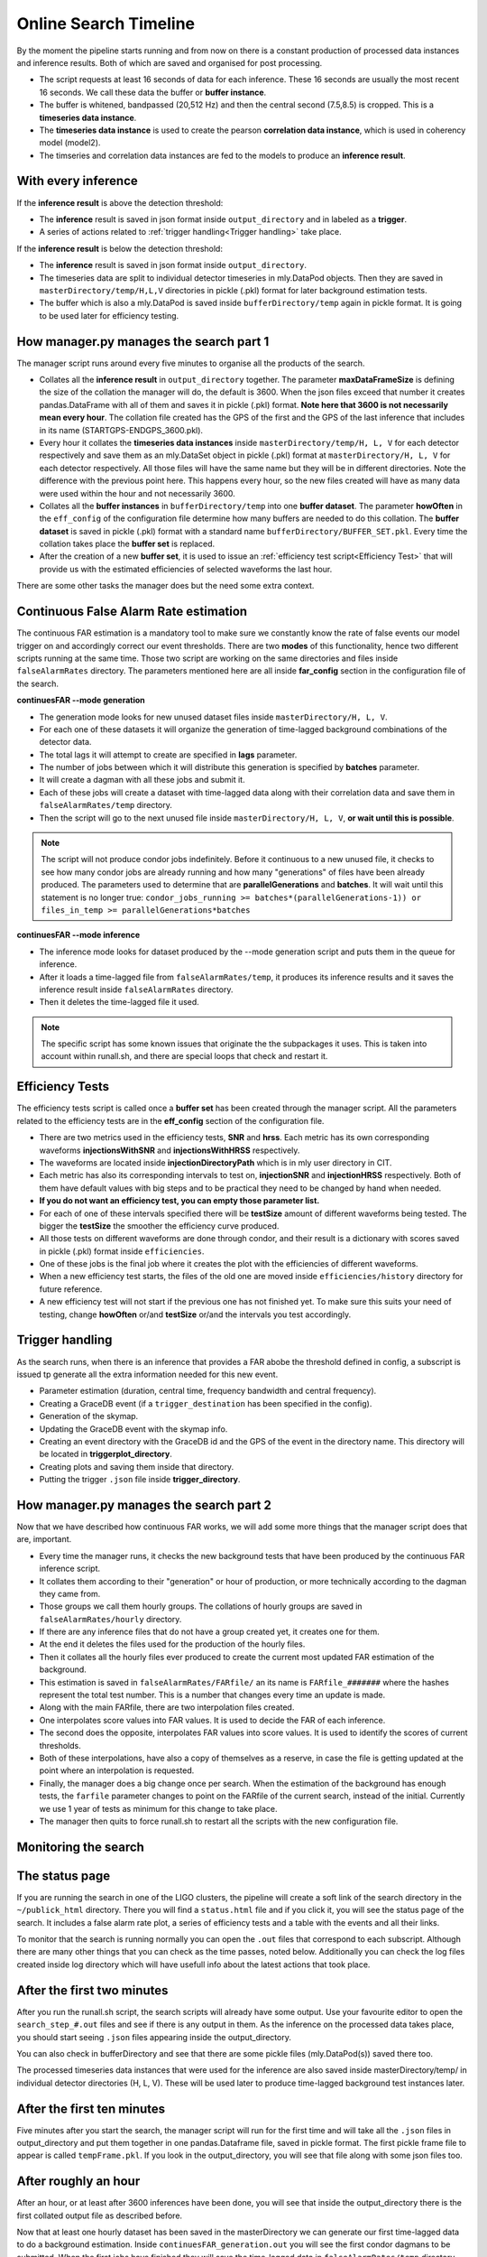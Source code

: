 .. _Online_search_timeline:


Online Search Timeline
######################

By the moment the pipeline starts running and from now on there is a constant production of processed data instances and inference results. Both of which are saved and organised for post processing.

* The script requests at least 16 seconds of data for each inference. These 16 seconds are usually the most recent 16 seconds. We call these data the buffer or **buffer instance**.
* The buffer is whitened, bandpassed (20,512 Hz) and then the central second (7.5,8.5) is cropped. This is a **timeseries data instance**.
* The **timeseries data instance** is used to create the pearson **correlation data instance**, which is used in coherency model (model2).
* The timseries and correlation data instances are fed to the models to produce an **inference result**.

With every inference  
--------------------

If the **inference result** is above the detection threshold:

* The **inference** result is saved in json format inside ``output_directory`` and in labeled as a **trigger**.
* A series of actions related to :ref:`trigger handling<Trigger handling>` take place.

If the **inference result** is below the detection threshold:

* The **inference** result is saved in json format inside ``output_directory``.
* The timeseries data are split to individual detector timeseries in mly.DataPod objects. Then they are saved in ``masterDirectory/temp/H,L,V`` directories in pickle (.pkl) format for later background estimation tests.
* The buffer which is also a mly.DataPod is saved  inside ``bufferDirectory/temp`` again in pickle format. It is going to be used later for efficiency testing.

How manager.py manages the search part 1
----------------------------------------

The manager script runs around every five minutes to organise all the products of the search.

* Collates all the **inference result** in ``output_directory`` together. The parameter **maxDataFrameSize** is defining the size of the collation the manager will do, the default is 3600. When the json files exceed that number it creates pandas.DataFrame with all of them and saves it in pickle (.pkl) format. **Note here that 3600 is not necessarily mean every hour**. The collation file created has the GPS of the first and the GPS of the last inference that includes in its name (STARTGPS-ENDGPS_3600.pkl). 
* Every hour it collates the **timeseries data instances** inside ``masterDirectory/temp/H, L, V`` for each detector respectively and save them as an mly.DataSet object in pickle (.pkl) format at ``masterDirectory/H, L, V`` for each detector respectively. All those files will have the same name but they will be in different directories. Note the difference with the previous point here. This happens every hour, so the new files created will have as many data were used within the hour and not necessarily 3600.
* Collates all the **buffer instances** in ``bufferDirectory/temp`` into one **buffer dataset**. The parameter **howOften** in the ``eff_config`` of the configuration file determine how many buffers are needed to do this collation. The **buffer dataset** is saved in pickle (.pkl) format with a standard name ``bufferDirectory/BUFFER_SET.pkl``. Every time the collation takes place the **buffer set** is replaced.
* After the creation of a new **buffer set**, it is used to issue an :ref:`efficiency test script<Efficiency Test>` that will provide us with the estimated efficiencies of selected waveforms the last hour.

There are some other tasks the manager does but the need some extra context.


Continuous False Alarm Rate estimation
--------------------------------------

The continuous FAR estimation is a mandatory tool to make sure we constantly know the rate of false events our model trigger on and accordingly correct our event thresholds.
There are two **modes** of this functionality, hence two different scripts running at the same time. Those two script are working on the same directories and files inside ``falseAlarmRates`` directory.
The parameters mentioned here are all inside **far_config** section in the configuration file of the search.

**continuesFAR --mode generation**

* The generation mode looks for new unused dataset files inside ``masterDirectory/H, L, V``. 
* For each one of these datasets it will organize the generation of time-lagged background combinations of the detector data.
* The total lags it will attempt to create are specified in **lags** parameter. 
* The number of jobs between which it will distribute this generation is specified by **batches** parameter.
* It will create a dagman with all these jobs and submit it. 
* Each of these jobs will create a dataset with time-lagged data along with their correlation data and save them in ``falseAlarmRates/temp`` directory.
* Then the script will go to the next unused file inside ``masterDirectory/H, L, V``, **or wait until this is possible**.

.. note:: The script will not produce condor jobs indefinitely. Before it continuous to a new unused file, it checks to see how many condor jobs are already running and how many "generations" of files have been already produced. The parameters used to determine that are **parallelGenerations** and **batches**. It will wait until this statement is no longer true: ``condor_jobs_running >= batches*(parallelGenerations-1)) or files_in_temp >= parallelGenerations*batches``


**continuesFAR --mode inference**


* The inference mode looks for dataset produced by the --mode generation script and puts them in the queue for inference.
* After it loads a time-lagged file from ``falseAlarmRates/temp``, it produces its inference results and it saves the inference result inside ``falseAlarmRates`` directory. 
* Then it deletes the time-lagged file it used. 

.. note:: The specific script has some known issues that originate the the subpackages it uses. This is taken into account within runall.sh, and there are special loops that check and restart it.


Efficiency Tests
----------------

The efficiency tests script is called once a **buffer set** has been created through the manager script. All the parameters related to the efficiency tests are in the **eff_config** section of the configuration file.

* There are two metrics used in the efficiency tests, **SNR** and **hrss**. Each metric has its own corresponding waveforms **injectionsWithSNR** and **injectionsWithHRSS** respectively. 
* The waveforms are located inside **injectionDirectoryPath** which is in mly user directory in CIT.
* Each metric has also its corresponding intervals to test on, **injectionSNR** and **injectionHRSS** respectively. Both of them have default values with big steps and to be practical they need to be changed by hand when needed. 
* **If you do not want an efficiency test, you can empty those parameter list.**
* For each of one of these intervals specified there will be **testSize** amount of different waveforms being tested. The bigger the **testSize** the smoother the efficiency curve produced.
* All those tests on different waveforms are done through condor, and their result is a dictionary with scores saved in pickle (.pkl) format inside ``efficiencies``.
* One of these jobs is the final job where it creates the plot with the efficiencies of different waveforms.
* When a new efficiency test starts, the files of the old one are moved inside ``efficiencies/history`` directory for future reference.
* A new efficiency test will not start if the previous one has not finished yet. To make sure this suits your need of testing, change **howOften** or/and **testSize** or/and the intervals you test accordingly.


Trigger handling
----------------

As the search runs, when there is an inference that provides a FAR abobe the threshold defined in config, a subscript is issued tp generate all the extra information needed for this new event.

* Parameter estimation (duration, central time, frequency bandwidth and central frequency).
* Creating a GraceDB event (if a ``trigger_destination`` has been specified in the config).
* Generation of the skymap.
* Updating the GraceDB event with the skymap info.
* Creating an event directory with the GraceDB id and the GPS of the event in the directory name. This directory will be located in **triggerplot_directory**.
* Creating plots and saving them inside that directory.
* Putting the trigger ``.json`` file inside **trigger_directory**.

How manager.py manages the search part 2
----------------------------------------

Now that we have described how continuous FAR works, we will add some more things that the manager script does that are, important.

* Every time the manager runs, it checks the new background tests that have been produced by the continuous FAR inference script.
* It collates them according to their "generation" or hour of production, or more technically according to the dagman they came from.
* Those groups we call them hourly groups. The collations of hourly groups are saved in ``falseAlarmRates/hourly`` directory.
* If there are any inference files that do not have a group created yet, it creates one for them.
* At the end it deletes the files used for the production of the hourly files.
* Then it collates all the hourly files ever produced to create the current most updated FAR estimation of the background.
* This estimation is saved in ``falseAlarmRates/FARfile/`` an its name is ``FARfile_#######`` where the hashes represent the total test number. This is a number that changes every time an update is made.
* Along with the main FARfile, there are two interpolation files created.
* One interpolates score values into FAR values. It is used to decide the FAR of each inference.
* The second does the opposite, interpolates FAR values into score values. It is used to identify the scores of current thresholds.
* Both of these interpolations, have also a copy of themselves as a reserve, in case the file is getting updated at the point where an interpolation is requested.
* Finally, the manager does a big change once per search. When the estimation of the background has enough tests, the ``farfile`` parameter changes to point on the FARfile of the current search, instead of the initial. Currently we use 1 year of tests as minimum for this change to take place. 
* The manager then quits to force runall.sh to restart all the scripts with the new configuration file.




Monitoring the search
---------------------

The status page
---------------

If you are running the search in one of the LIGO clusters, the pipeline will create a soft link of the search directory in the ``~/publick_html`` directory. There you will find a ``status.html`` file and if you click it, you will see the status page of the search. It includes a false alarm rate plot, a series of efficiency tests and a table with the events and all their links.

To monitor that the search is running normally you can open the ``.out`` files that correspond to each subscript. Although there are many other things that you can check as the time passes, noted below. Additionally you can check the log files created inside log directory which will have usefull info about the latest actions that took place.

After the first two minutes
---------------------------

After you run the runall.sh script, the search scripts will already have some output. Use your favourite editor to open the ``search_step_#.out`` files 
and see if there is any output in them. As the inference on the processed data takes place, you should start seeing ``.json`` files appearing inside the output_directory.

You can also check in bufferDirectory and see that there are some pickle files (mly.DataPod(s)) saved there too. 

The processed timeseries data instances that were used for the inference are also saved inside masterDirectory/temp/ in individual detector directories (H, L, V). These will be used later to produce time-lagged background test instances later.

After the first ten minutes 
---------------------------

Five minutes after you start the search, the manager script will run for the first time and will take all the ``.json`` files in output_directory and put them together in one pandas.Dataframe file, saved in pickle format. 
The first pickle frame file to appear is called ``tempFrame.pkl``. 
If you look in the output_directory, you will see that file along with some json files too. 

After roughly an hour
---------------------
After an hour, or at least after 3600 inferences have been done, you will see that inside the output_directory there is the first collated output file as described before.

Now that at least one hourly dataset has been saved in the masterDirectory we can generate our first time-lagged data to do a background estimation. Inside ``continuesFAR_generation.out`` you will see the first condor dagmans to be submitted.
When the first jobs have finished they will save the time-lagged data in ``falseAlarmRates/temp`` directory. Each job will save an individual file. 

The inference script is constantly checking to see if there are any files created for inference. When it sees them you will star seeing the inference information inside ``continuous_FAR_inference_#######``.
**The continuous FAR inference mode output has a number attached to it. That number is the unix time it was created and it can help us troubleshooting the script. So do not worry if you see many of them appearing over time.**

After two hours you will also be able to see the first efficiency results and plots inside ``efficiencies``.



